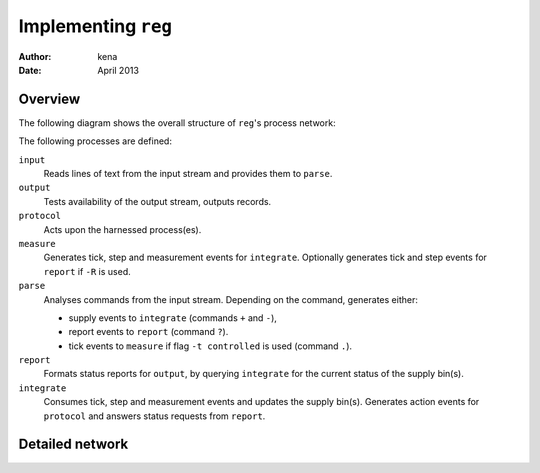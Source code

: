 ======================
 Implementing ``reg``
======================

:Author: kena
:Date: April 2013

Overview
========

The following diagram shows the overall structure of ``reg``'s process
network:

.. image:: design2.png
   :align: center
   :width: 20%

The following processes are defined:

``input``
   Reads lines of text from the input stream and provides them to ``parse``.

``output``
   Tests availability of the output stream, outputs records.

``protocol``
   Acts upon the harnessed process(es).

``measure``
   Generates tick, step and measurement events for ``integrate``. Optionally
   generates tick and step events for ``report`` if ``-R`` is used.

``parse``
   Analyses commands from the input stream. Depending on the command,
   generates either:

   - supply events to ``integrate`` (commands ``+`` and ``-``),

   - report events to ``report`` (command ``?``).

   - tick events to ``measure`` if flag ``-t controlled`` is used (command ``.``).

``report``
   Formats status reports for ``output``, by querying ``integrate``
   for the current status of the supply bin(s).

``integrate``
  Consumes tick, step and measurement events and updates the supply bin(s).
  Generates action events for ``protocol`` and answers status requests
  from ``report``.

Detailed network
================

.. image:: design1.png
   :align: center
   :width: 40%
